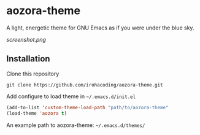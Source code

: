 * aozora-theme

A light, energetic theme for GNU Emacs as if you were under the blue sky.

[[screenshot.png]]

** Installation

Clone this repository

#+BEGIN_SRC
git clone https://github.com/irohacoding/aozora-theme.git
#+END_SRC

Add configure to load theme in =~/.emacs.d/init.el=

#+BEGIN_SRC emacs-lisp
(add-to-list 'custom-theme-load-path "path/to/aozora-theme"
(load-theme 'aozora t)
#+END_SRC
    
An example path to aozora-theme: =~/.emacs.d/themes/=
